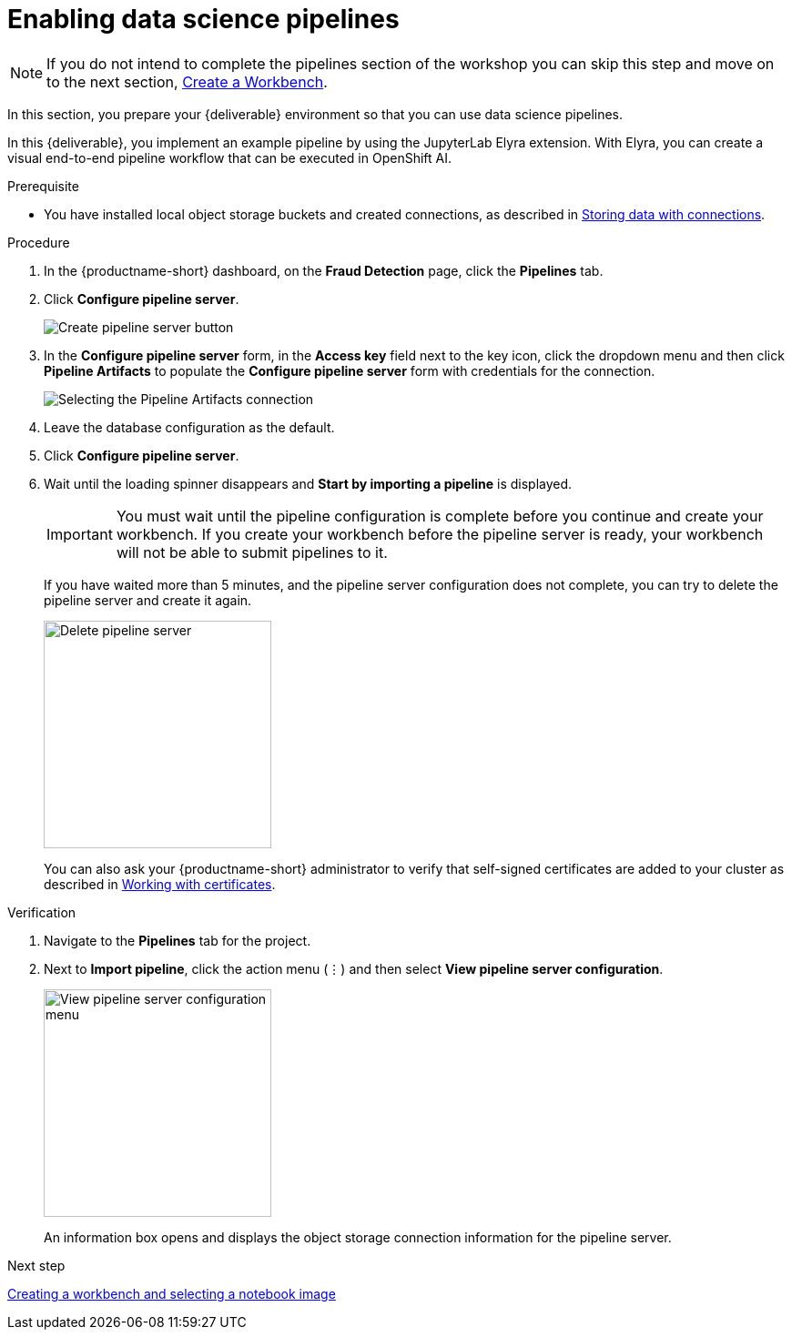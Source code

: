 [id='enabling-data-science-pipelines']
= Enabling data science pipelines

NOTE: If you do not intend to complete the pipelines section of the workshop you can skip this step and move on to the next section, xref:creating-a-workbench.adoc[Create a Workbench].

In this section, you prepare your {deliverable} environment so that you can use data science pipelines.

In this {deliverable}, you implement an example pipeline by using the JupyterLab Elyra extension. With Elyra, you can create a visual end-to-end pipeline workflow that can be executed in OpenShift AI.

.Prerequisite

* You have installed local object storage buckets and created connections, as described in xref:storing-data-with-connections.adoc[Storing data with connections].

.Procedure

. In the {productname-short} dashboard, on the *Fraud Detection* page, click the *Pipelines* tab.

. Click *Configure pipeline server*.
+
image::projects/ds-project-create-pipeline-server.png[Create pipeline server button]

. In the *Configure pipeline server* form, in the *Access key* field next to the key icon, click the dropdown menu and then click *Pipeline Artifacts* to populate the *Configure pipeline server* form with credentials for the connection.
+
image::projects/ds-project-create-pipeline-server-form.png[Selecting the Pipeline Artifacts connection]

. Leave the database configuration as the default.

. Click *Configure pipeline server*.

. Wait until the loading spinner disappears and *Start by importing a pipeline* is displayed.
+
[IMPORTANT]
====
You must wait until the pipeline configuration is complete before you continue and create your workbench. If you create your workbench before the pipeline server is ready, your workbench will not be able to submit pipelines to it.
====
+
If you have waited more than 5 minutes, and the pipeline server configuration does not complete, you can try to delete the pipeline server and create it again.
+
image::projects//ds-project-delete-pipeline-server.png[Delete pipeline server, 250]
+
You can also ask your {productname-short} administrator to verify that self-signed certificates are added to your cluster as described in link:https://docs.redhat.com/en/documentation/red_hat_openshift_ai_self-managed/2-latest/html/installing_and_uninstalling_openshift_ai_self-managed/working-with-certificates_certs[Working with certificates].

.Verification

. Navigate to the *Pipelines* tab for the project.
. Next to *Import pipeline*, click the action menu (&#8942;) and then select *View pipeline server configuration*.
+
image::projects/ds-project-pipeline-server-view.png[View pipeline server configuration menu, 250]
+
An information box opens and displays the object storage connection information for the pipeline server.

.Next step

xref:creating-a-workbench.adoc[Creating a workbench and selecting a notebook image]

//xref:automating-workflows-with-pipelines.adoc[Automating workflows with data science pipelines]

//xref:running-a-pipeline-generated-from-python-code.adoc[Running a data science pipeline generated from Python code]
